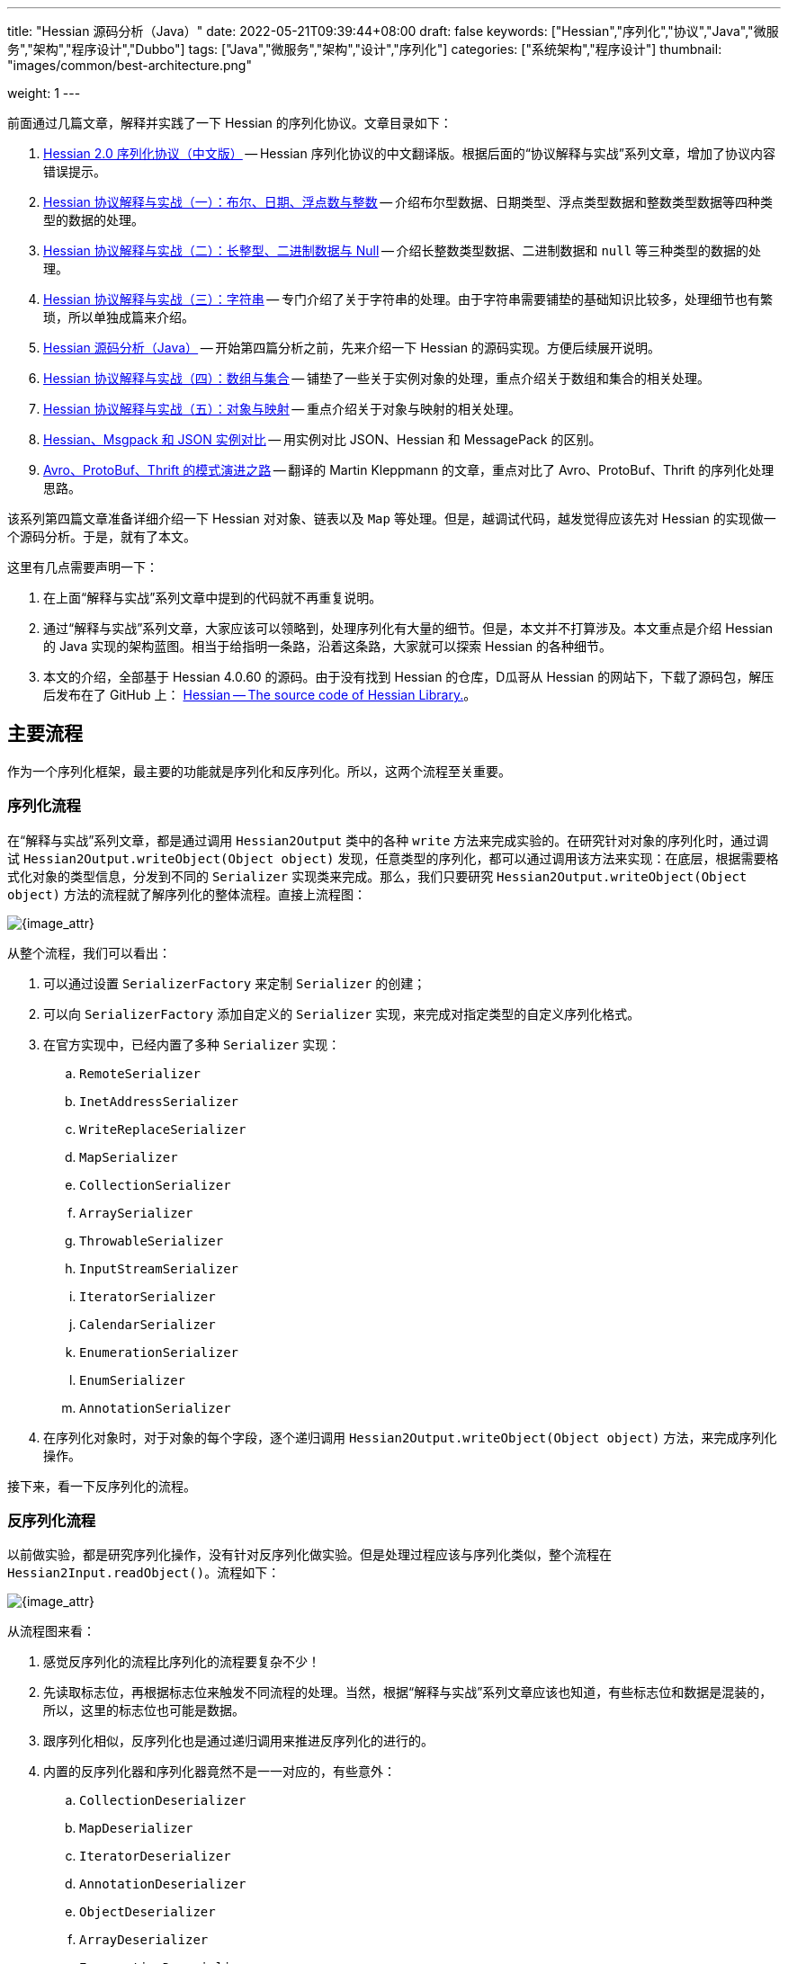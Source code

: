 ---
title: "Hessian 源码分析（Java）"
date: 2022-05-21T09:39:44+08:00
draft: false
keywords: ["Hessian","序列化","协议","Java","微服务","架构","程序设计","Dubbo"]
tags: ["Java","微服务","架构","设计","序列化"]
categories: ["系统架构","程序设计"]
thumbnail: "images/common/best-architecture.png"

weight: 1
---


前面通过几篇文章，解释并实践了一下 Hessian 的序列化协议。文章目录如下：

. https://www.diguage.com/post/hessian-serialization-protocol/[Hessian 2.0 序列化协议（中文版）^] -- Hessian 序列化协议的中文翻译版。根据后面的“协议解释与实战”系列文章，增加了协议内容错误提示。
. https://www.diguage.com/post/hessian-protocol-interpretation-and-practice-1/[Hessian 协议解释与实战（一）：布尔、日期、浮点数与整数^] -- 介绍布尔型数据、日期类型、浮点类型数据和整数类型数据等四种类型的数据的处理。
. https://www.diguage.com/post/hessian-protocol-interpretation-and-practice-2/[Hessian 协议解释与实战（二）：长整型、二进制数据与 Null^] -- 介绍长整数类型数据、二进制数据和 `null` 等三种类型的数据的处理。
. https://www.diguage.com/post/hessian-protocol-interpretation-and-practice-3/[Hessian 协议解释与实战（三）：字符串^] -- 专门介绍了关于字符串的处理。由于字符串需要铺垫的基础知识比较多，处理细节也有繁琐，所以单独成篇来介绍。
. https://www.diguage.com/post/hessian-source-analysis-for-java/[Hessian 源码分析（Java）^] -- 开始第四篇分析之前，先来介绍一下 Hessian 的源码实现。方便后续展开说明。
. https://www.diguage.com/post/hessian-protocol-interpretation-and-practice-4/[Hessian 协议解释与实战（四）：数组与集合^] -- 铺垫了一些关于实例对象的处理，重点介绍关于数组和集合的相关处理。
. https://www.diguage.com/post/hessian-protocol-interpretation-and-practice-5/[Hessian 协议解释与实战（五）：对象与映射^] -- 重点介绍关于对象与映射的相关处理。
. https://www.diguage.com/post/hessian-vs-msgpack-vs-json/[Hessian、Msgpack 和 JSON 实例对比^] -- 用实例对比 JSON、Hessian 和 MessagePack 的区别。
. https://www.diguage.com/post/schema-evolution-in-avro-protobuf-thrift[Avro、ProtoBuf、Thrift 的模式演进之路^] -- 翻译的 Martin Kleppmann 的文章，重点对比了 Avro、ProtoBuf、Thrift 的序列化处理思路。

该系列第四篇文章准备详细介绍一下 Hessian 对对象、链表以及 `Map` 等处理。但是，越调试代码，越发觉得应该先对 Hessian 的实现做一个源码分析。于是，就有了本文。

这里有几点需要声明一下：

. 在上面“解释与实战”系列文章中提到的代码就不再重复说明。
. 通过“解释与实战”系列文章，大家应该可以领略到，处理序列化有大量的细节。但是，本文并不打算涉及。本文重点是介绍 Hessian 的 Java 实现的架构蓝图。相当于给指明一条路，沿着这条路，大家就可以探索 Hessian 的各种细节。
. 本文的介绍，全部基于 Hessian 4.0.60 的源码。由于没有找到 Hessian 的仓库，D瓜哥从 Hessian 的网站下，下载了源码包，解压后发布在了 GitHub 上： https://github.com/diguage/hessian[Hessian -- The source code of Hessian Library.^]。

== 主要流程

作为一个序列化框架，最主要的功能就是序列化和反序列化。所以，这两个流程至关重要。

=== 序列化流程

在“解释与实战”系列文章，都是通过调用 `Hessian2Output` 类中的各种 `write` 方法来完成实验的。在研究针对对象的序列化时，通过调试 `Hessian2Output.writeObject(Object object)` 发现，任意类型的序列化，都可以通过调用该方法来实现：在底层，根据需要格式化对象的类型信息，分发到不同的 `Serializer` 实现类来完成。那么，我们只要研究 `Hessian2Output.writeObject(Object object)` 方法的流程就了解序列化的整体流程。直接上流程图：

image::/images/marshal/Hessian2Output-writeObject.svg[{image_attr}]

从整个流程，我们可以看出：

. 可以通过设置 `SerializerFactory` 来定制 `Serializer` 的创建；
. 可以向 `SerializerFactory` 添加自定义的 `Serializer` 实现，来完成对指定类型的自定义序列化格式。
. 在官方实现中，已经内置了多种 `Serializer` 实现：
.. `RemoteSerializer`
.. `InetAddressSerializer`
.. `WriteReplaceSerializer`
.. `MapSerializer`
.. `CollectionSerializer`
.. `ArraySerializer`
.. `ThrowableSerializer`
.. `InputStreamSerializer`
.. `IteratorSerializer`
.. `CalendarSerializer`
.. `EnumerationSerializer`
.. `EnumSerializer`
.. `AnnotationSerializer`
. 在序列化对象时，对于对象的每个字段，逐个递归调用 `Hessian2Output.writeObject(Object object)` 方法，来完成序列化操作。

接下来，看一下反序列化的流程。

=== 反序列化流程

以前做实验，都是研究序列化操作，没有针对反序列化做实验。但是处理过程应该与序列化类似，整个流程在 `Hessian2Input.readObject()`。流程如下：

image::/images/marshal/Hessian2Input-readObject.svg[{image_attr}]

从流程图来看：

. 感觉反序列化的流程比序列化的流程要复杂不少！
. 先读取标志位，再根据标志位来触发不同流程的处理。当然，根据“解释与实战”系列文章应该也知道，有些标志位和数据是混装的，所以，这里的标志位也可能是数据。
. 跟序列化相似，反序列化也是通过递归调用来推进反序列化的进行的。
. 内置的反序列化器和序列化器竟然不是一一对应的，有些意外：
.. `CollectionDeserializer`
.. `MapDeserializer`
.. `IteratorDeserializer`
.. `AnnotationDeserializer`
.. `ObjectDeserializer`
.. `ArrayDeserializer`
.. `EnumerationDeserializer`
.. `EnumDeserializer`
.. `ClassDeserializer`

基本流程已经了解了，我们来看一下其中一些重要“参与者”。

== 主要“参与者”

从上面的流程图中，可以看出主要逻辑涉及到如下几个类及其子类：

. `AbstractHessianOutput`
. `AbstractHessianInput`
. `AbstractSerializerFactory`
. `Serializer`
. `Deserializer`

下面对这些类，做一些简要概述：

=== `AbstractHessianOutput`

`AbstractHessianOutput` 类是 Hessian 序列化的基础，主要实现有两个：

. `Hessian2Output` -- 支持 Hessian 2 协议。协议细节，请看 https://www.diguage.com/post/hessian-serialization-protocol/[Hessian 2.0 序列化协议（中文版）^]。
. `HessianOutput` -- 支持 Hessian 1 协议。这个现在没见多少案例，本文不涉及。

image::/images/marshal/hessian-AbstractHessianOutput.svg[{image_attr}]

`AbstractHessianOutput` 类主要作用是定义了一些列的 `writeXXX` 方法。这些方法在 `Hessian2Output` 得到了实现。针对 Java 基本类型以及字符串等的序列化实现，都在 `Hessian2Output` 类中。将在下文 <<hessian-serializer>> 中提到的用于处理 Java 基本类型以及字符串等的序列化的 `BasicSerializer`，其实是在内部通过类型来分别调用了 `Hessian2Output` 类中的相关方法来实现的。

==== `AbstractHessianInput`

如果说 `AbstractHessianOutput` 类是 Hessian 序列化的基础，那么 `AbstractHessianInput` 就是 Hessian 反序列化的基础。同样，它的主要实现也有两个：

. `Hessian2Input` -- 支持 Hessian 2 协议。协议细节，请看 https://www.diguage.com/post/hessian-serialization-protocol/[Hessian 2.0 序列化协议（中文版）^]。
. `HessianInput` -- 支持 Hessian 1 协议。这个现在没见多少案例，本文不涉及。

image::/images/marshal/hessian-AbstractHessianInput.svg[{image_attr}]

与 `AbstractHessianOutput` 相反， `AbstractHessianInput` 主要作用是定义了一些列的 `readXXX` 方法。这些方法在 `Hessian2Input` 得到了实现。针对 Java 基本类型以及字符串等的序列化实现，都在 `Hessian2Output` 类中。

=== `AbstractSerializerFactory`

`AbstractSerializerFactory` 及其子类主要负责控制序列化规则和管理 `Serializer`。

image::/images/marshal/hessian-AbstractSerializerFactory.svg[{image_attr}]


[#hessian-serializer]
=== `Serializer`

`Serializer` 是 Hessian 的一个扩展点，可以通过增加相关其子类和 <<hessian-deserializer>> 的子类来自定义一些类型的序列化方法，比如 Java Time API 的实例对象。可以说 `Serializer` 是 Hessian 序列化中最重要的类也不为过。`Serializer` 的子类也非常多：

. `AbstractSerializer`
. `AnnotationSerializer`
. `ArraySerializer`
. `BasicSerializer` -- `null`、 八种基本类型、 `String`、`StringBuilder`、 `Date`、 `Number`、 `Object`、 八种基本类型数组、 `String` 数组、 `Object` 数组等都是通过该类完成序列化。实际上，关于 `null`、 八种基本类型、 `String`、`StringBuilder`、 `Date` 等类型的处理，它是通过调用 `Hessian2Output` 提供的相关方法来完成的。
. `ByteArraySerializer`
. `BeanSerializer`
. `CalendarSerializer`
. `ClassSerializer`
. `CollectionSerializer`
. `EnumerationSerializer`
. `EnumSerializer`
. `InetAddressSerializer`
. `InputStreamSerializer`
. `IteratorSerializer`
. `JavaSerializer`
. `JavaUnsharedSerializer`
. `LocaleSerializer`
. `MapSerializer`
. `ObjectHandleSerializer`
. `RemoteSerializer`
. `SqlDateSerializer`
. `StringValueSerializer`
. `UnsafeSerializer`
. `UnsafeUnsharedSerializer`

由于类型太多，一些不是很重要的类没有画在类图中。

****
全部展示在类图里，类图就太过细长，看不清楚了。
****

image::/images/marshal/hessian-Serializer.svg[{image_attr}]

处理实例对象的序列化主要有 `JavaSerializer` 和 `BeanSerializer`。这两者的区别如下：

* `JavaSerializer` 是通过反射获取实例对象的属性进行序列化。排除 `static` 和 `transient` 属性，对其他所有的属性进行递归序列化处理。
* `BeanSerializer` 是遵循 POJI bean 的约定，扫描实例的所有方法，发现同时存在 Getter 和 Setter 方法的属性才进行序列化，它并不直接直接操作所有的属性。注意： [.red]#`BeanSerializer` 将会无法处理 Getter 方法是以 `is` 开头的 `boolean` 属性，因为 `BeanSerializer` 只认以 `get` 开头的方法。#

[#hessian-deserializer]
=== `Deserializer`

与 `Serializer` 相似，`Deserializer` 也是 Hessian 的一个扩展点，可以通过增加相关其子类和 <<hessian-serializer>> 的子类来自定义一些类型的序列化方法。 `Deserializer` 的子类也非常多：

. `AbstractDeserializer`
. `AbstractListDeserializer`
. `ArrayDeserializer`
. `CollectionDeserializer`
. `EnumerationDeserializer`
. `IteratorDeserializer`
. `BasicDeserializer`
. `EnumDeserializer`
. `AbstractStringValueDeserializer`
. `BigDecimalDeserializer`
. `FileDeserializer`
. `ObjectNameDeserializer`
. `StringValueDeserializer`
. `InputStreamDeserializer`
. `MBeanAttributeInfoDeserializer`
. `MBeanConstructorInfoDeserializer`
. `MBeanInfoDeserializer`
. `MBeanNotificationInfoDeserializer`
. `MBeanOperationInfoDeserializer`
. `MBeanParameterInfoDeserializer`
. `ObjectDeserializer`
. `ObjectInstanceDeserializer`
. `SqlDateDeserializer`
. `ValueDeserializer`
. `AbstractMapDeserializer`
. `AnnotationDeserializer`
. `BeanDeserializer`
. `ClassDeserializer`
. `JavaDeserializer`
. `StackTraceElementDeserializer`
. `MapDeserializer`
. `UnsafeDeserializer`

image::/images/marshal/hessian-Deserializer.svg[{image_attr}]

[#hessian-architecture]
== 架构

上面单独介绍了一些类，多少有些“杂乱无章”。这里展示一张各个类之间关系的架构图，帮助大家理清各个类之间的联系：

image::/images/marshal/hessian-architecture.svg[{image_attr}]

== 扩展机制

上文提到了 Hessian 的扩展机制： `Serializer` 和 `Deserializer` 是 Hessian 的一个扩展点。那么，怎么来将这些实现类“注入”到 Hessian 框架中呢？

Hessian 的扩展机制中大致可以分为三种，下面依次介绍。

[#hessian-serializers-and-deserializers]
=== `serializers` 与 `deserializers` 配置文件机制

Hessian 的这种扩展机制与 Java 的 https://en.wikipedia.org/wiki/Service_provider_interface[Service Provider Interface^] 机制相似，都是通过配置文件来“注入”自定义扩展的。

为了便于说明，这里假设是 Maven 项目。

首先，在 `src/main/resources` 目录下，创建 `META-INF/hessian/serializers` 文件，文件内容是，每行一句 `className=com.example.SerializerImp`。这里展示一下 Hessian 4.0.66 内置的内容：

[source%nowrap,java,{source_attr}]
----
com.caucho.hessian.io.HessianRemoteObject=com.caucho.hessian.io.RemoteSerializer
com.caucho.burlap.io.BurlapRemoteObject=com.caucho.hessian.io.RemoteSerializer
java.io.File=com.caucho.hessian.io.StringValueSerializer
java.math.BigDecimal=com.caucho.hessian.io.StringValueSerializer
java.util.Locale=com.caucho.hessian.io.LocaleSerializer
javax.management.ObjectName=com.caucho.hessian.io.StringValueSerializer
----

其次，在 `src/main/resources` 目录下，创建 `META-INF/hessian/deserializers` 文件，文件内容是，每行一句 `className=com.example.DeserializerImp`。这里展示一下 Hessian 4.0.66 内置的内容：

[source%nowrap,java,{source_attr}]
----
java.io.File=com.caucho.hessian.io.FileDeserializer
java.math.BigDecimal=com.caucho.hessian.io.BigDecimalDeserializer
javax.management.ObjectName=com.caucho.hessian.io.ObjectNameDeserializer
----

这样， Hessian 会自动加载这些配置文件来完成配置。 [.red]#有些文章显示，需要修改 Hessian 依赖内置的配置文件，重新打包 Hessian 的依赖才可用这种方式。但是，D瓜哥亲测，配置文件直接放在自己项目中也是可以假装到这些配置的。不需要重新打包 Hessian 依赖。#

=== “同包”类定义

这里还是需要实现目标对象的序列化（`com.caucho.hessian.io.Serializer`）和反序列化接口（`com.caucho.hessian.io.Deserializer`）。但是有一些限制条件：

. 序列化实现类的类名必须为 `model.getClass().getName() + HessianSerializer`
. 反序列化实现类的类名必须为 `model.getClass().getName() + HessianDeserializer`
. 同时必须和目标类的包路径完全一致。

示例如下：

.模型类
[source%nowrap,java,{source_attr}]
----
package com.diguage;

/**
 * 客户
 *
 * @author D瓜哥 · https://www.diguage.com
 */
public class Customer {
    public String id;
}
----

.模型自定义序列化
[source%nowrap,java,{source_attr}]
----
package com.diguage;

import com.caucho.hessian.io.AbstractHessianOutput;
import com.caucho.hessian.io.Serializer;

import java.io.IOException;

/**
 * 客户序自定义列化
 *
 * @author D瓜哥 · https://www.diguage.com
 */
public class CustomerHessianSerializer implements Serializer {
    @Override
    public void writeObject(Object obj, AbstractHessianOutput out) throws IOException {
        out.writeString("123");
    }
}
----

.模型自定义序列化测试
[source%nowrap,java,{source_attr}]
----
/**
 * 客户自定义序列化测试
 *
 * @author D瓜哥 · https://www.diguage.com
 */
@Test
public void testCustom() throws Throwable {
    Customer customer = new Customer();
    customer.id = "456";
    objectTo(customer);
}


// -- 输出结果 ------------------------------------------------
== Object: com.diguage.Customer  ==
== object: json length=12 ==
{"id":"456"}
== object: hessian result ==
.... 0 ~ 10 ....
   3 0x03 00000011 
  49 0x31 00110001 1
  50 0x32 00110010 2
  51 0x33 00110011 3
----

测试是符合逾期的。

=== 自定义的 `AbstractSerializerFactory`

观察 <<hessian-architecture>> 类图可以看出，可以通过实现自定义的 `AbstractSerializerFactory` 来完成自定义序列化器和反序列化器实现类的注入工作。示例如下：


.自定义 SerializerFactory
[source%nowrap,java,{source_attr}]
----
package com.diguage.marshal.hession;

import com.caucho.hessian.io.*;

/**
 * 自定义 SerializerFactory
 *
 * @author D瓜哥 · https://www.diguage.com
 */
public class GuageSerializerFactory extends AbstractSerializerFactory {
    @Override
    public Serializer getSerializer(Class cl) throws HessianProtocolException {
        return new StringValueSerializer();
    }

    @Override
    public Deserializer getDeserializer(Class cl) throws HessianProtocolException {
        return new StringValueDeserializer(cl);
    }
}
----

WARNING: 注意：这里只是单纯地测试方便。实际这样写有很大问题！而且该方式并不能支持示例代码的反序列化操作！还请慎重！

.模型自定义序列化测试
[source%nowrap,java,{source_attr}]
----
/**
 * 客户序自定义列化测试
 *
 * @author D瓜哥 · https://www.diguage.com
 */
@Test
public void testSerializerFactory() throws IOException {
    int id = 1;
    String name = "diguage";
    User value = new User(id, name);

    GuageSerializerFactory customSerializerFactory = new GuageSerializerFactory();

    ByteArrayOutputStream bos = new ByteArrayOutputStream();
    SerializerFactory serializerFactory = new SerializerFactory();
    serializerFactory.setAllowNonSerializable(true);
    serializerFactory.addFactory(customSerializerFactory);
    Hessian2Output out = new Hessian2Output(bos);
    out.setSerializerFactory(serializerFactory);
    out.writeObject(value);
    out.close();
    byte[] result = bos.toByteArray();

    System.out.println("\n== Object: " + value.getClass().getName() + "  ==");
    String json = toJson(value);
    System.out.println("== object: json length=" + json.length() + " ==");
    System.out.println(json);
    System.out.println("== object: hessian result ==");

    printBytes(result);
}


// -- 输出结果 ------------------------------------------------
== Object: com.diguage.User  ==
== object: json length=54 ==
{"id":1,"name":"diguage"}
== object: hessian result ==
.... 0 ~ 53 ....
  67 0x43 01000011 C
  16 0x10 00010000 
  99 0x63 01100011 c
 111 0x6F 01101111 o
 109 0x6D 01101101 m
  46 0x2E 00101110 .
 100 0x64 01100100 d
 105 0x69 01101001 i
 103 0x67 01100111 g
 117 0x75 01110101 u
  97 0x61 01100001 a
 103 0x67 01100111 g
 101 0x65 01100101 e
  46 0x2E 00101110 .
  85 0x55 01010101 U
 115 0x73 01110011 s
 101 0x65 01100101 e
 114 0x72 01110010 r
-111 0x91 10010001
   5 0x05 00000101 
 118 0x76 01110110 v
  97 0x61 01100001 a
 108 0x6C 01101100 l
 117 0x75 01110101 u
 101 0x65 01100101 e
  96 0x60 01100000 `
  26 0x1A 00011010 
  85 0x55 01010101 U
 115 0x73 01110011 s
 101 0x65 01100101 e
 114 0x72 01110010 r
 123 0x7B 01111011 {
 105 0x69 01101001 i
 100 0x64 01100100 d
  61 0x3D 00111101 =
  49 0x31 00110001 1
  44 0x2C 00101100 ,
  32 0x20 00100000
 110 0x6E 01101110 n
  97 0x61 01100001 a
 109 0x6D 01101101 m
 101 0x65 01100101 e
  61 0x3D 00111101 =
  39 0x27 00100111 '
 100 0x64 01100100 d
 105 0x69 01101001 i
 103 0x67 01100111 g
 117 0x75 01110101 u
  97 0x61 01100001 a
 103 0x67 01100111 g
 101 0x65 01100101 e
  39 0x27 00100111 '
 125 0x7D 01111101 }
----

测试结果也符合逾期。

三个扩展方式各有优缺，看着自己需要来决定选用哪种。

== 一些新发现

在梳理 Hessian 的代码实现，以及查阅资料时，有一些新的发现，有两点特别说明一下：

=== 对 `enum` 的支持

对于 `enum` 的序列化和反序列化，主要是 `EnumSerializer` 和 `EnumDeserializer` 来完成的。在序列化时，只是将其“name”序列化到结果中了，别没有序列化其属性信息。反序列化时，是根据“name”，调用其 `valueOf` 方法来查出其对应的实例。这里就有一个问题： [.red]#如果服务端升级版本，新增了一个枚举值，那么在低版本的客户端就不能识别，反序列化就会抛异常。这是一个不兼容的过程！#

下面的代码对这种情况做了验证：

[source%nowrap,java,{source_attr}]
----
/**
 * 测试 enum 进行 Hessian 序列化
 *
 * @author D瓜哥 · https://www.diguage.com/
 */
@Test
public void testEnumOut() throws Throwable {
    ByteArrayOutputStream bos = new ByteArrayOutputStream();
    Hessian2Output out = getHessian2Output(bos);

    // 测试序列化时，去掉这行代码的注释
    // 测试反序列化时，将这行代码注释掉
    // out.writeObject(Color.Green);
    out.close();
    byte[] result = bos.toByteArray();

    String base64Hessian = Base64.getEncoder()
                                 .encodeToString(result);

    System.out.println("\n== Color: " + base64Hessian + " ==");
    printBytes(result);
}

/**
 * 测试 enum 新增枚举的 Hessian 反序列化
 *
 * @author D瓜哥 · https://www.diguage.com/
 */
@Test
public void testEnumIn() throws Throwable {
    String base64 = "QzAtY29tLmRpZ3VhZ2UubWFyc2hhbC5oZ" +
        "XNzaW9uLkhlc3NpYW5UZXN0JENvbG9ykQRuYW1lYAVHcmVlbg==";
    byte[] bytes = Base64.getDecoder().decode(base64);
    ByteArrayInputStream bis = new ByteArrayInputStream(bytes);
    Hessian2Input hessian = getHessian2Input(bis);
    Object object = hessian.readObject();
    System.out.println(object);
}

/**
 * @author D瓜哥 · https://www.diguage.com/
 */
public enum Color {
    Red("red", 0),
    // 测试序列化时，去掉这行代码的注释
    // 测试反序列化时，将这行代码注释掉
    // Green("green", 1),
    Blue("blue", 2);

    private String colorName;
    private int colorCode;

    Color(String name, int code) {
        this.colorName = name;
        this.colorCode = code;
    }
}

// -- 序列化的输出结果 --
== Color: QzAtY29tLmRpZ3VhZ2UubWFyc2hhbC5oZXNzaW9uL
          khlc3NpYW5UZXN0JENvbG9ykQRuYW1lYAVHcmVlbg== ==
// 为了排版，将结果的 Base64 字符串从中间分行，实际中间没有任何换行和空格。
.... 0 ~ 61 ....
  67 0x43 01000011 C 
  48 0x30 00110000 0 
  45 0x2D 00101101 - 
  99 0x63 01100011 c 
 111 0x6F 01101111 o 
 109 0x6D 01101101 m 
  46 0x2E 00101110 . 
 100 0x64 01100100 d 
 105 0x69 01101001 i 
 103 0x67 01100111 g 
 117 0x75 01110101 u 
  97 0x61 01100001 a 
 103 0x67 01100111 g 
 101 0x65 01100101 e 
  46 0x2E 00101110 . 
 109 0x6D 01101101 m 
  97 0x61 01100001 a 
 114 0x72 01110010 r 
 115 0x73 01110011 s 
 104 0x68 01101000 h 
  97 0x61 01100001 a 
 108 0x6C 01101100 l 
  46 0x2E 00101110 . 
 104 0x68 01101000 h 
 101 0x65 01100101 e 
 115 0x73 01110011 s 
 115 0x73 01110011 s 
 105 0x69 01101001 i 
 111 0x6F 01101111 o 
 110 0x6E 01101110 n 
  46 0x2E 00101110 . 
  72 0x48 01001000 H 
 101 0x65 01100101 e 
 115 0x73 01110011 s 
 115 0x73 01110011 s 
 105 0x69 01101001 i 
  97 0x61 01100001 a 
 110 0x6E 01101110 n 
  84 0x54 01010100 T 
 101 0x65 01100101 e 
 115 0x73 01110011 s 
 116 0x74 01110100 t 
  36 0x24 00100100 $ 
  67 0x43 01000011 C 
 111 0x6F 01101111 o 
 108 0x6C 01101100 l 
 111 0x6F 01101111 o 
 114 0x72 01110010 r 
-111 0x91 10010001 
   4 0x04 00000100  
 110 0x6E 01101110 n 
  97 0x61 01100001 a 
 109 0x6D 01101101 m 
 101 0x65 01100101 e 
  96 0x60 01100000 ` 
   5 0x05 00000101  
  71 0x47 01000111 G 
 114 0x72 01110010 r 
 101 0x65 01100101 e 
 101 0x65 01100101 e 
 110 0x6E 01101110 n <1>
----
<1> 从这里可以看出：对 `enum` 的序列化，只是将其“name”进行了序列化，并不包含属性值。


=== 日志打印

在研究 Hessian 代码时，Hessian 也会打印一些日志。为了减少其外部依赖，Hessian 使用了 Java 内置在 JDK 中的日志框架：

.Hessian 的代码
[source%nowrap,java,{source_attr}]
----
import java.util.logging.*;

public class Hessian2Input
  extends AbstractHessianInput
  implements Hessian2Constants
{
  private static final Logger log
    = Logger.getLogger(Hessian2Input.class.getName());
}
----

所以，使用 slf4j 打印日志时，一定要处理这些日志：

[source%nowrap,xml,{source_attr}]
----
<!-- 在 pom.xml 中增加相关依赖 -->
<dependency>
    <groupId>org.slf4j</groupId>
    <artifactId>jul-to-slf4j</artifactId>
    <version>${slf4j.version}</version>
    <scope>runtime</scope>
</dependency>

<!-- 在 logback.xml 中增加相关配置 -->
<contextListener class="ch.qos.logback.classic.jul.LevelChangePropagator">
    <resetJUL>true</resetJUL>
</contextListener>
----

这样 JDK 日志框架打印的日志就会被输出到 `logback.xml` 配置的位置了。相关原理介绍，请看 https://www.slf4j.org/api/org/slf4j/bridge/SLF4JBridgeHandler.html[SLF4JBridgeHandler^]。

=== 对 `BigDecimal` 的支持

在做实验的时候，发现一个问题： `BigDecimal` 对象不能正常地进行序列化。搜了一下这个问题，网上有大量讨论，据说在最新版 Hessian 4.0.66 中已经解决了。经过反复折腾才发现，是因为我是直接使用 https://github.com/diguage/hessian[Hessian 源码^] 来测试，但是因为源码中没有在 <<hessian-serializers-and-deserializers>> 中描述的配置文件导致的。从 Maven 仓库中下载的最新依赖是有这两个配置文件的。

一句话来阐述对 `BigDecimal` 的支持：就是把 `BigDecimal` 处理成字符串来进行序列化；反序列化时，读取字符串，再调用 `BigDecimal` 的 `public BigDecimal(String val)` 构造函数来创建实例。这样的处理方式还挺普遍，在 https://msgpack.org/index.html[MessagePack^] 的实现中，也是这样处理的。

== 一些个人思考

针对 Hessian 的设计，D瓜哥觉得有几个地方的设计值得商榷：

. 在处理 Java 对象时，在 `UnsafeSerializer` 和 `JavaSerializer` 的实现类中，还分别有一个抽象类 `FieldSerializer`，其实现类用于处理实例对象的各个属性。私以为，这样的设计有些复杂并且不够统计了。不如直接使用全局的 `Serializer` 更统一和方便。
. 在处理字符串和字节数组长度时，对长度的编码并没有使用 Hessian 对 `int` 的处理，而是使用了 `int` 本身后十六位的编码。这里感觉也不够统一。私以为，直接使用 Hessian 的编码方式更统一一些。
. 在对字符串进行编码时，又重新实现了一遍 UTF-8，感觉也有些繁琐，不如直接使用 UTF-8 编码更简单省事，而且编码效率应该也会更好。
. `Set` 尤其是 `HashSet` 也是一种常用的数据结构，也应该分配一个前置标志符，来提高编码效率。

== 未完待续

在研究 Hessian 源码时，发现了 Dubbo 魔改版的 Hessian 开源在了 GitHub 上： https://github.com/apache/dubbo-hessian-lite[apache/dubbo-hessian-lite: Hessian Lite for Apache Dubbo^]。简单翻看了一下代码，结构和 Hessian 提供的源码几乎一模一样，只是修改了一下包名。看 PR 记录，有 30 多个。看来一些小细节应该有所改动。以后有机会对比一下两者的差异，看看从这些改动中能否发现一些值得学习或者注意的知识点。

== 参考资料

. https://developer.aliyun.com/article/14698[hessian序列化源码分析^]
. https://rebootcat.com/2016/11/18/Hessian%E6%BA%90%E7%A0%81%E5%88%86%E6%9E%90%E2%80%94%E2%80%94java/[Hessian源码分析(java)^]
. https://paper.seebug.org/1131/[Hessian 反序列化及相关利用链^]
. https://zhuanlan.zhihu.com/p/32838906[经历400多天打磨，HSF的架构和性能有哪些新突破？^]
. https://yyhan.github.io/2017/06/13/hessian-%E5%BA%8F%E5%88%97%E5%8C%96BigDecimal%E9%97%AE%E9%A2%98/[hessian 序列化BigDecimal问题^]
. https://www.jianshu.com/p/431cbc4f61fa[Hessian序列化BigDecimal字段数据丢失^]

